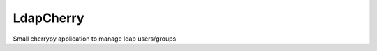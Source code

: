 LdapCherry
==========

.. image:: https://travis-ci.org/kakwa/ldapcherry.svg?branch=master
    :target: https://travis-ci.org/kakwa/ldapcherry

Small cherrypy application to manage ldap users/groups
